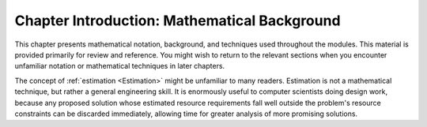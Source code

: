 .. raw:: html

   <script>ODSA.SETTINGS.MODULE_SECTIONS = [];</script>

.. _MathpreIntro:


.. raw:: html

   <script>ODSA.SETTINGS.DISP_MOD_COMP = true;ODSA.SETTINGS.MODULE_NAME = "MathpreIntro";ODSA.SETTINGS.MODULE_LONG_NAME = "Chapter Introduction: Mathematical Background";ODSA.SETTINGS.MODULE_CHAPTER = "Mathematical Background"; ODSA.SETTINGS.BUILD_DATE = "2022-01-14 22:50:52"; ODSA.SETTINGS.BUILD_CMAP = true;JSAV_OPTIONS['lang']='en';JSAV_EXERCISE_OPTIONS['code']='java';</script>


.. |--| unicode:: U+2013   .. en dash
.. |---| unicode:: U+2014  .. em dash, trimming surrounding whitespace
   :trim:


.. This file is part of the OpenDSA eTextbook project. See
.. http://opendsa.org for more details.
.. Copyright (c) 2012-2020 by the OpenDSA Project Contributors, and
.. distributed under an MIT open source license.

.. avmetadata:: 
   :author: Cliff Shaffer
   :satisfies: math introduction
   :topic: Math Background

Chapter Introduction: Mathematical Background
==============================================

This chapter presents mathematical notation,
background, and techniques used throughout the modules.
This material is provided primarily for review and reference.
You might wish to return to the relevant sections when you encounter
unfamiliar notation or mathematical techniques in later chapters.

The concept of :ref:`estimation  <Estimation>` might be
unfamiliar to many readers.
Estimation is not a mathematical technique, but rather a general
engineering skill.
It is enormously useful to computer scientists doing design work,
because any proposed solution whose estimated resource requirements
fall well outside the problem's resource constraints can be
discarded immediately, allowing time for greater analysis of more
promising solutions.

